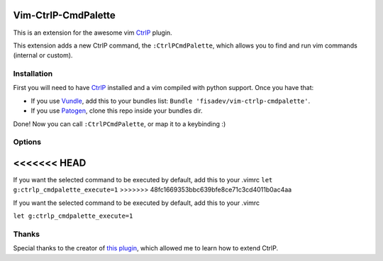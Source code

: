 Vim-CtrlP-CmdPalette
====================

This is an extension for the awesome vim `CtrlP <https://github.com/kien/ctrlp.vim>`_ plugin.

This extension adds a new CtrlP command, the ``:CtrlPCmdPalette``, which allows you to find and run vim commands (internal or custom).

Installation
------------

First you will need to have `CtrlP <https://github.com/kien/ctrlp.vim>`_ installed and a vim compiled with python support. Once you have that:

* If you use `Vundle <https://github.com/gmarik/vundle>`_, add this to your bundles list: ``Bundle 'fisadev/vim-ctrlp-cmdpalette'``.
* If you use `Patogen <https://github.com/tpope/vim-pathogen>`_, clone this repo inside your bundles dir.

Done! Now you can call ``:CtrlPCmdPalette``, or map it to a keybinding :)

Options
-------
<<<<<<< HEAD
=======

If you want the selected command to be executed by default, add this to your .vimrc
``let g:ctrlp_cmdpalette_execute=1``
>>>>>>> 48fc1669353bbc639bfe8ce71c3cd4011b0ac4aa

If you want the selected command to be executed by default, add this to your .vimrc

``let g:ctrlp_cmdpalette_execute=1``

Thanks
------
Special thanks to the creator of `this plugin <https://github.com/sgur/ctrlp-extensions.vim>`_, which allowed me to learn how to extend CtrlP.
